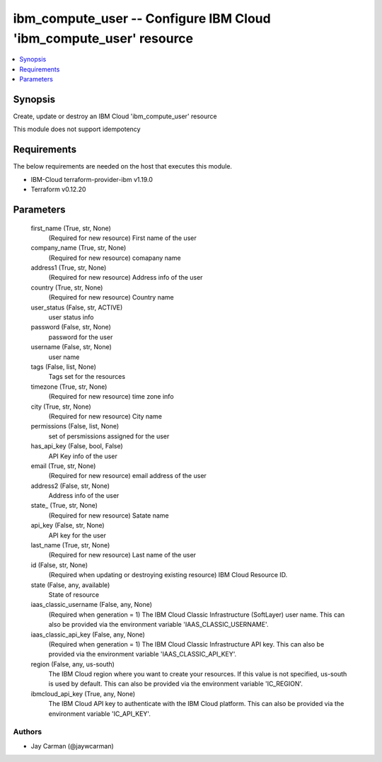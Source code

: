 
ibm_compute_user -- Configure IBM Cloud 'ibm_compute_user' resource
===================================================================

.. contents::
   :local:
   :depth: 1


Synopsis
--------

Create, update or destroy an IBM Cloud 'ibm_compute_user' resource

This module does not support idempotency



Requirements
------------
The below requirements are needed on the host that executes this module.

- IBM-Cloud terraform-provider-ibm v1.19.0
- Terraform v0.12.20



Parameters
----------

  first_name (True, str, None)
    (Required for new resource) First name of the user


  company_name (True, str, None)
    (Required for new resource) comapany name


  address1 (True, str, None)
    (Required for new resource) Address info of the user


  country (True, str, None)
    (Required for new resource) Country name


  user_status (False, str, ACTIVE)
    user status info


  password (False, str, None)
    password for the user


  username (False, str, None)
    user name


  tags (False, list, None)
    Tags set for the resources


  timezone (True, str, None)
    (Required for new resource) time zone info


  city (True, str, None)
    (Required for new resource) City name


  permissions (False, list, None)
    set of persmissions assigned for the user


  has_api_key (False, bool, False)
    API Key info of the user


  email (True, str, None)
    (Required for new resource) email address of the user


  address2 (False, str, None)
    Address info of the user


  state_ (True, str, None)
    (Required for new resource) Satate name


  api_key (False, str, None)
    API key for the user


  last_name (True, str, None)
    (Required for new resource) Last name of the user


  id (False, str, None)
    (Required when updating or destroying existing resource) IBM Cloud Resource ID.


  state (False, any, available)
    State of resource


  iaas_classic_username (False, any, None)
    (Required when generation = 1) The IBM Cloud Classic Infrastructure (SoftLayer) user name. This can also be provided via the environment variable 'IAAS_CLASSIC_USERNAME'.


  iaas_classic_api_key (False, any, None)
    (Required when generation = 1) The IBM Cloud Classic Infrastructure API key. This can also be provided via the environment variable 'IAAS_CLASSIC_API_KEY'.


  region (False, any, us-south)
    The IBM Cloud region where you want to create your resources. If this value is not specified, us-south is used by default. This can also be provided via the environment variable 'IC_REGION'.


  ibmcloud_api_key (True, any, None)
    The IBM Cloud API key to authenticate with the IBM Cloud platform. This can also be provided via the environment variable 'IC_API_KEY'.













Authors
~~~~~~~

- Jay Carman (@jaywcarman)

